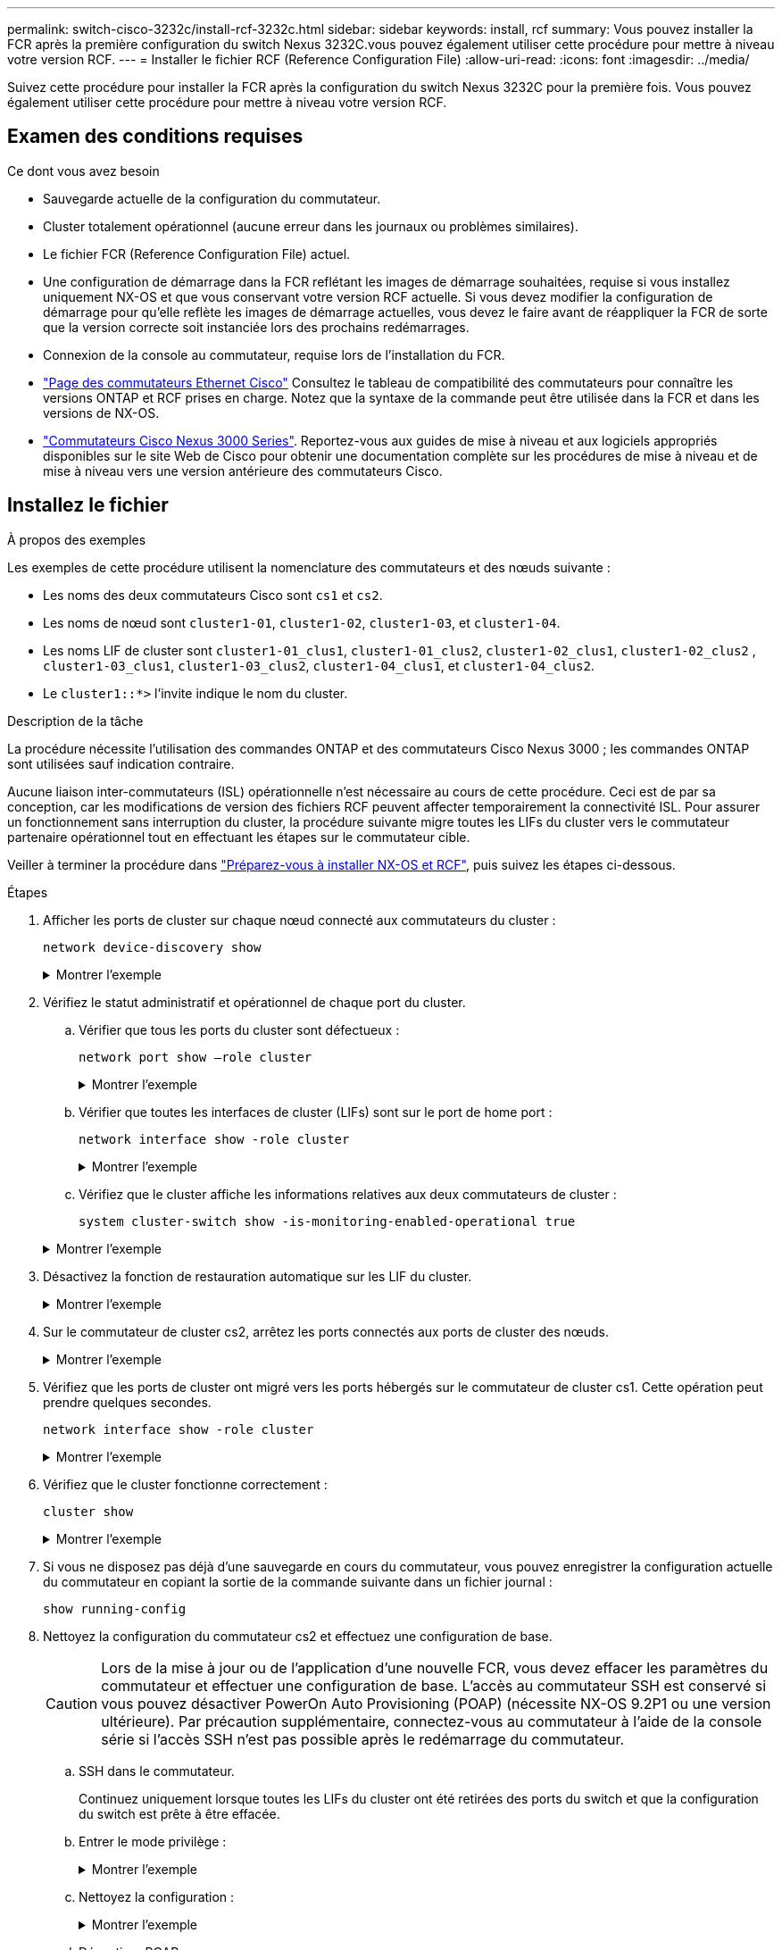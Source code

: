 ---
permalink: switch-cisco-3232c/install-rcf-3232c.html 
sidebar: sidebar 
keywords: install, rcf 
summary: Vous pouvez installer la FCR après la première configuration du switch Nexus 3232C.vous pouvez également utiliser cette procédure pour mettre à niveau votre version RCF. 
---
= Installer le fichier RCF (Reference Configuration File)
:allow-uri-read: 
:icons: font
:imagesdir: ../media/


[role="lead"]
Suivez cette procédure pour installer la FCR après la configuration du switch Nexus 3232C pour la première fois. Vous pouvez également utiliser cette procédure pour mettre à niveau votre version RCF.



== Examen des conditions requises

.Ce dont vous avez besoin
* Sauvegarde actuelle de la configuration du commutateur.
* Cluster totalement opérationnel (aucune erreur dans les journaux ou problèmes similaires).
* Le fichier FCR (Reference Configuration File) actuel.
* Une configuration de démarrage dans la FCR reflétant les images de démarrage souhaitées, requise si vous installez uniquement NX-OS et que vous conservant votre version RCF actuelle. Si vous devez modifier la configuration de démarrage pour qu'elle reflète les images de démarrage actuelles, vous devez le faire avant de réappliquer la FCR de sorte que la version correcte soit instanciée lors des prochains redémarrages.
* Connexion de la console au commutateur, requise lors de l'installation du FCR.
* link:https://mysupport.netapp.com/site/info/cisco-ethernet-switch["Page des commutateurs Ethernet Cisco"^] Consultez le tableau de compatibilité des commutateurs pour connaître les versions ONTAP et RCF prises en charge. Notez que la syntaxe de la commande peut être utilisée dans la FCR et dans les versions de NX-OS.
* link:https://www.cisco.com/c/en/us/support/switches/nexus-3000-series-switches/products-installation-guides-list.html["Commutateurs Cisco Nexus 3000 Series"^]. Reportez-vous aux guides de mise à niveau et aux logiciels appropriés disponibles sur le site Web de Cisco pour obtenir une documentation complète sur les procédures de mise à niveau et de mise à niveau vers une version antérieure des commutateurs Cisco.




== Installez le fichier

.À propos des exemples
Les exemples de cette procédure utilisent la nomenclature des commutateurs et des nœuds suivante :

* Les noms des deux commutateurs Cisco sont `cs1` et `cs2`.
* Les noms de nœud sont `cluster1-01`, `cluster1-02`, `cluster1-03`, et `cluster1-04`.
* Les noms LIF de cluster sont `cluster1-01_clus1`, `cluster1-01_clus2`, `cluster1-02_clus1`, `cluster1-02_clus2` , `cluster1-03_clus1`, `cluster1-03_clus2`, `cluster1-04_clus1`, et `cluster1-04_clus2`.
* Le `cluster1::*>` l'invite indique le nom du cluster.


.Description de la tâche
La procédure nécessite l'utilisation des commandes ONTAP et des commutateurs Cisco Nexus 3000 ; les commandes ONTAP sont utilisées sauf indication contraire.

Aucune liaison inter-commutateurs (ISL) opérationnelle n'est nécessaire au cours de cette procédure. Ceci est de par sa conception, car les modifications de version des fichiers RCF peuvent affecter temporairement la connectivité ISL. Pour assurer un fonctionnement sans interruption du cluster, la procédure suivante migre toutes les LIFs du cluster vers le commutateur partenaire opérationnel tout en effectuant les étapes sur le commutateur cible.

Veiller à terminer la procédure dans link:prepare-install-cisco-nexus-3232c.html["Préparez-vous à installer NX-OS et RCF"], puis suivez les étapes ci-dessous.

.Étapes
. Afficher les ports de cluster sur chaque nœud connecté aux commutateurs du cluster :
+
`network device-discovery show`

+
.Montrer l'exemple
[%collapsible]
====
[listing]
----
cluster1::*> network device-discovery show
Node/       Local  Discovered
Protocol    Port   Device (LLDP: ChassisID)  Interface         Platform
----------- ------ ------------------------- ----------------  --------
cluster1-01/cdp
            e0a    cs1                       Ethernet1/7       N3K-C3232C
            e0d    cs2                       Ethernet1/7       N3K-C3232C
cluster1-02/cdp
            e0a    cs1                       Ethernet1/8       N3K-C3232C
            e0d    cs2                       Ethernet1/8       N3K-C3232C
cluster1-03/cdp
            e0a    cs1                       Ethernet1/1/1     N3K-C3232C
            e0b    cs2                       Ethernet1/1/1     N3K-C3232C
cluster1-04/cdp
            e0a    cs1                       Ethernet1/1/2     N3K-C3232C
            e0b    cs2                       Ethernet1/1/2     N3K-C3232C
cluster1::*>
----
====
. Vérifiez le statut administratif et opérationnel de chaque port du cluster.
+
.. Vérifier que tous les ports du cluster sont défectueux :
+
`network port show –role cluster`

+
.Montrer l'exemple
[%collapsible]
====
[listing]
----
cluster1::*> network port show -role cluster

Node: cluster1-01
                                                                       Ignore
                                                  Speed(Mbps) Health   Health
Port      IPspace      Broadcast Domain Link MTU  Admin/Oper  Status   Status
--------- ------------ ---------------- ---- ---- ----------- -------- ------
e0a       Cluster      Cluster          up   9000  auto/100000 healthy false
e0d       Cluster      Cluster          up   9000  auto/100000 healthy false

Node: cluster1-02
                                                                       Ignore
                                                  Speed(Mbps) Health   Health
Port      IPspace      Broadcast Domain Link MTU  Admin/Oper  Status   Status
--------- ------------ ---------------- ---- ---- ----------- -------- ------
e0a       Cluster      Cluster          up   9000  auto/100000 healthy false
e0d       Cluster      Cluster          up   9000  auto/100000 healthy false
8 entries were displayed.

Node: cluster1-03

   Ignore
                                                  Speed(Mbps) Health   Health
Port      IPspace      Broadcast Domain Link MTU  Admin/Oper  Status   Status
--------- ------------ ---------------- ---- ---- ----------- -------- ------
e0a       Cluster      Cluster          up   9000  auto/10000 healthy  false
e0b       Cluster      Cluster          up   9000  auto/10000 healthy  false

Node: cluster1-04
                                                                       Ignore
                                                  Speed(Mbps) Health   Health
Port      IPspace      Broadcast Domain Link MTU  Admin/Oper  Status   Status
--------- ------------ ---------------- ---- ---- ----------- -------- ------
e0a       Cluster      Cluster          up   9000  auto/10000 healthy  false
e0b       Cluster      Cluster          up   9000  auto/10000 healthy  false
cluster1::*>
----
====
.. Vérifier que toutes les interfaces de cluster (LIFs) sont sur le port de home port :
+
`network interface show -role cluster`

+
.Montrer l'exemple
[%collapsible]
====
[listing]
----
cluster1::*> network interface show -role cluster
            Logical            Status     Network           Current      Current Is
Vserver     Interface          Admin/Oper Address/Mask      Node         Port    Home
----------- ------------------ ---------- ----------------- ------------ ------- ----
Cluster
            cluster1-01_clus1  up/up     169.254.3.4/23     cluster1-01  e0a     true
            cluster1-01_clus2  up/up     169.254.3.5/23     cluster1-01  e0d     true
            cluster1-02_clus1  up/up     169.254.3.8/23     cluster1-02  e0a     true
            cluster1-02_clus2  up/up     169.254.3.9/23     cluster1-02  e0d     true
            cluster1-03_clus1  up/up     169.254.1.3/23     cluster1-03  e0a     true
            cluster1-03_clus2  up/up     169.254.1.1/23     cluster1-03  e0b     true
            cluster1-04_clus1  up/up     169.254.1.6/23     cluster1-04  e0a     true
            cluster1-04_clus2  up/up     169.254.1.7/23     cluster1-04  e0b     true
8 entries were displayed.
cluster1::*>
----
====
.. Vérifiez que le cluster affiche les informations relatives aux deux commutateurs de cluster :
+
`system cluster-switch show -is-monitoring-enabled-operational true`

+
.Montrer l'exemple
[%collapsible]
====
[listing]
----
cluster1::*> system cluster-switch show -is-monitoring-enabled-operational true
Switch                      Type               Address          Model
--------------------------- ------------------ ---------------- ---------------
cs1                         cluster-network    10.233.205.92    NX3232C
     Serial Number: FOXXXXXXXGS
      Is Monitored: true
            Reason: None
  Software Version: Cisco Nexus Operating System (NX-OS) Software, Version
                    9.3(4)
    Version Source: CDP

cs2                         cluster-network    10.233.205.93    NX3232C
     Serial Number: FOXXXXXXXGD
      Is Monitored: true
            Reason: None
  Software Version: Cisco Nexus Operating System (NX-OS) Software, Version
                    9.3(4)
    Version Source: CDP

2 entries were displayed.
----
====


. Désactivez la fonction de restauration automatique sur les LIF du cluster.
+
.Montrer l'exemple
[%collapsible]
====
[listing]
----
cluster1::*> network interface modify -vserver Cluster -lif \* -auto-revert false
----
====
. Sur le commutateur de cluster cs2, arrêtez les ports connectés aux ports de cluster des nœuds.
+
.Montrer l'exemple
[%collapsible]
====
[listing]
----
cs2(config)# interface eth1/1/1-2,eth1/7-8
cs2(config-if-range)# shutdown
----
====
. Vérifiez que les ports de cluster ont migré vers les ports hébergés sur le commutateur de cluster cs1. Cette opération peut prendre quelques secondes.
+
`network interface show -role cluster`

+
.Montrer l'exemple
[%collapsible]
====
[listing]
----
cluster1::*> network interface show -role cluster
            Logical           Status     Network            Current       Current Is
Vserver     Interface         Admin/Oper Address/Mask       Node          Port    Home
----------- ----------------- ---------- ------------------ ------------- ------- ----
Cluster
            cluster1-01_clus1 up/up      169.254.3.4/23     cluster1-01   e0a     true
            cluster1-01_clus2 up/up      169.254.3.5/23     cluster1-01   e0a     false
            cluster1-02_clus1 up/up      169.254.3.8/23     cluster1-02   e0a     true
            cluster1-02_clus2 up/up      169.254.3.9/23     cluster1-02   e0a     false
            cluster1-03_clus1 up/up      169.254.1.3/23     cluster1-03   e0a     true
            cluster1-03_clus2 up/up      169.254.1.1/23     cluster1-03   e0a     false
            cluster1-04_clus1 up/up      169.254.1.6/23     cluster1-04   e0a     true
            cluster1-04_clus2 up/up      169.254.1.7/23     cluster1-04   e0a     false
8 entries were displayed.
cluster1::*>
----
====
. Vérifiez que le cluster fonctionne correctement :
+
`cluster show`

+
.Montrer l'exemple
[%collapsible]
====
[listing]
----
cluster1::*> cluster show
Node                 Health  Eligibility   Epsilon
-------------------- ------- ------------  -------
cluster1-01          true    true          false
cluster1-02          true    true          false
cluster1-03          true    true          true
cluster1-04          true    true          false
4 entries were displayed.
cluster1::*>
----
====
. Si vous ne disposez pas déjà d'une sauvegarde en cours du commutateur, vous pouvez enregistrer la configuration actuelle du commutateur en copiant la sortie de la commande suivante dans un fichier journal :
+
`show running-config`

. Nettoyez la configuration du commutateur cs2 et effectuez une configuration de base.
+

CAUTION: Lors de la mise à jour ou de l'application d'une nouvelle FCR, vous devez effacer les paramètres du commutateur et effectuer une configuration de base. L'accès au commutateur SSH est conservé si vous pouvez désactiver PowerOn Auto Provisioning (POAP) (nécessite NX-OS 9.2P1 ou une version ultérieure). Par précaution supplémentaire, connectez-vous au commutateur à l'aide de la console série si l'accès SSH n'est pas possible après le redémarrage du commutateur.

+
.. SSH dans le commutateur.
+
Continuez uniquement lorsque toutes les LIFs du cluster ont été retirées des ports du switch et que la configuration du switch est prête à être effacée.

.. Entrer le mode privilège :
+
.Montrer l'exemple
[%collapsible]
====
[listing, subs="+quotes"]
----
(cs2)> *enable*
----
====
.. Nettoyez la configuration :
+
.Montrer l'exemple
[%collapsible]
====
[listing, subs="+quotes"]
----
(cs2)# *write erase*

Warning: This command will erase the startup-configuration.

Do you wish to proceed anyway? (y/n)  [n]  *y*
----
====
.. Désactiver POAP :
+
.Montrer l'exemple
[%collapsible]
====
[listing, subs="+quotes"]
----
(cs2)# *system no poap*
----
====
+
Voir https://www.cisco.com/c/en/us/td/docs/dcn/nx-os/nexus9000/103x/configuration/fundamentals/cisco-nexus-9000-nx-os-fundamentals-configuration-guide-103x/m-using-poap.html?bookSearch=true#id_85315["Utilisation de PowerOn Auto Provisioning"^] pour plus d'informations.

.. Vérifiez que le POAP est désactivé lors du rechargement suivant :
+
.Montrer l'exemple
[%collapsible]
====
[listing, subs="+quotes"]
----
(cs2)#  *show boot*
Current Boot Variables:
 sup-1
NXOS variable = bootflash:/nxos.9.2.1.125.bin
Boot POAP Disabled

POAP permanently disabled using 'system no poap'
----
====
.. Redémarrer le commutateur :
+
.Montrer l'exemple
[%collapsible]
====
[listing, subs="+quotes"]
----
(cs2)# *reload*

Are you sure you would like to reset the system? (y/n) *y*

----
====
.. Reconnectez-vous au commutateur à l'aide de SSH pour terminer l'installation du RCF.


. Copiez le RCF sur le bootflash du commutateur cs2 à l'aide de l'un des protocoles de transfert suivants : FTP, TFTP, SFTP ou SCP. Pour plus d'informations sur les commandes Cisco, reportez-vous au guide approprié dans le https://www.cisco.com/c/en/us/support/switches/nexus-3000-series-switches/products-installation-guides-list.html["Référence des commandes Cisco Nexus série 3000 NX-OS"^] guides.
+
.Montrer l'exemple
[%collapsible]
====
Cet exemple montre que TFTP est utilisé pour copier une FCR dans le bootflash sur le commutateur cs2 :

[listing]
----
cs2# copy tftp: bootflash: vrf management
Enter source filename: Nexus_3232C_RCF_v1.6-Cluster-HA-Breakout.txt
Enter hostname for the tftp server: 172.22.201.50
Trying to connect to tftp server......Connection to Server Established.
TFTP get operation was successful
Copy complete, now saving to disk (please wait)...
----
====
. Appliquez le RCF préalablement téléchargé sur le bootflash.
+
Pour plus d'informations sur les commandes Cisco, reportez-vous au guide approprié dans le https://www.cisco.com/c/en/us/support/switches/nexus-3000-series-switches/products-installation-guides-list.html["Référence des commandes Cisco Nexus série 3000 NX-OS"^] guides.

+
.Montrer l'exemple
[%collapsible]
====
Cet exemple montre le fichier RCF `Nexus_3232C_RCF_v1.6-Cluster-HA-Breakout.txt` en cours d'installation sur le commutateur cs2 :

[listing]
----
cs2# copy Nexus_3232C_RCF_v1.6-Cluster-HA-Breakout.txt running-config echo-commands
----
====
. Examinez le résultat de la bannière du `show banner motd` commande. Vous devez lire et suivre les instructions sous *remarques importantes* pour vous assurer que la configuration et le fonctionnement du commutateur sont corrects.
+
.Montrer l'exemple
[%collapsible]
====
[listing]
----
cs2# show banner motd

******************************************************************************
* NetApp Reference Configuration File (RCF)
*
* Switch   : Cisco Nexus 3232C
* Filename : Nexus_3232C_RCF_v1.6-Cluster-HA-Breakout.txt
* Date     : Oct-20-2020
* Version  : v1.6
*
* Port Usage : Breakout configuration
* Ports  1- 3: Breakout mode (4x10GbE) Intra-Cluster Ports, int e1/1/1-4,
* e1/2/1-4, e1/3/1-4
* Ports  4- 6: Breakout mode (4x25GbE) Intra-Cluster/HA Ports, int e1/4/1-4,
* e1/5/1-4, e1/6/1-4
* Ports  7-30: 40/100GbE Intra-Cluster/HA Ports, int e1/7-30
* Ports 31-32: Intra-Cluster ISL Ports, int e1/31-32
* Ports 33-34: 10GbE Intra-Cluster 10GbE Ports, int e1/33-34
*
* IMPORTANT NOTES
* - Load Nexus_3232C_RCF_v1.6-Cluster-HA.txt for non breakout config
*
* - This RCF utilizes QoS and requires TCAM re-configuration, requiring RCF
*   to be loaded twice with the Cluster Switch rebooted in between.
*
* - Perform the following 4 steps to ensure proper RCF installation:
*
*   (1) Apply RCF first time, expect following messages:
*       - Please save config and reload the system...
*       - Edge port type (portfast) should only be enabled on ports...
*       - TCAM region is not configured for feature QoS class IPv4 ingress...
*
*   (2) Save running-configuration and reboot Cluster Switch
*
*   (3) After reboot, apply same RCF second time and expect following messages:
*       - % Invalid command at '^' marker
*       - Syntax error while parsing...
*
*   (4) Save running-configuration again
******************************************************************************
----
====
+

NOTE: Lors de l'application de FCR pour la première fois, le message *ERROR: Failed to write VSH commands* est attendu et peut être ignoré.

. Vérifiez que le fichier RCF est la version la plus récente correcte :
+
`show running-config`

+
Lorsque vous vérifiez que la sortie est correcte, vérifiez que les informations suivantes sont correctes :

+
** La bannière RCF
** Les paramètres du nœud et du port
** Personnalisations
+
Le résultat varie en fonction de la configuration de votre site. Vérifiez les paramètres des ports et reportez-vous aux notes de version pour voir si des modifications spécifiques à la FCR que vous avez installée.



. Après avoir vérifié que les versions de RCF et les paramètres de commutateur sont corrects, copiez le fichier running-config dans le fichier startup-config.
+
Pour plus d'informations sur les commandes Cisco, reportez-vous au guide approprié dans le https://www.cisco.com/c/en/us/support/switches/nexus-3000-series-switches/products-installation-guides-list.html["Référence des commandes Cisco Nexus série 3000 NX-OS"^] guides.

+
[listing]
----
cs2# copy running-config startup-config [########################################] 100% Copy complete
----
. Redémarrer le commutateur cs2. Vous pouvez ignorer les événements « cluster port down » signalés sur les nœuds pendant le redémarrage du commutateur.
+
[listing]
----
cs2# reload
This command will reboot the system. (y/n)?  [n] y
----
. Appliquer la même FCR et sauvegarder la configuration en cours d'exécution pendant une seconde fois.
+
.Montrer l'exemple
[%collapsible]
====
[listing]
----
cs2# copy Nexus_3232C_RCF_v1.6-Cluster-HA-Breakout.txt running-config echo-commands
cs2# copy running-config startup-config [########################################] 100% Copy complete
----
====
. Vérifier l'état de santé des ports du cluster sur le cluster.
+
.. Vérifier que les ports e0d fonctionnent correctement sur tous les nœuds du cluster :
+
`network port show -role cluster`

+
.Montrer l'exemple
[%collapsible]
====
[listing]
----
cluster1::*> network port show -role cluster

Node: cluster1-01
                                                                       Ignore
                                                  Speed(Mbps) Health   Health
Port      IPspace      Broadcast Domain Link MTU  Admin/Oper  Status   Status
--------- ------------ ---------------- ---- ---- ----------- -------- ------
e0a       Cluster      Cluster          up   9000  auto/10000 healthy  false
e0b       Cluster      Cluster          up   9000  auto/10000 healthy  false

Node: cluster1-02
                                                                       Ignore
                                                  Speed(Mbps) Health   Health
Port      IPspace      Broadcast Domain Link MTU  Admin/Oper  Status   Status
--------- ------------ ---------------- ---- ---- ----------- -------- ------
e0a       Cluster      Cluster          up   9000  auto/10000 healthy  false
e0b       Cluster      Cluster          up   9000  auto/10000 healthy  false

Node: cluster1-03
                                                                       Ignore
                                                  Speed(Mbps) Health   Health
Port      IPspace      Broadcast Domain Link MTU  Admin/Oper  Status   Status
--------- ------------ ---------------- ---- ---- ----------- -------- ------
e0a       Cluster      Cluster          up   9000  auto/100000 healthy false
e0d       Cluster      Cluster          up   9000  auto/100000 healthy false

Node: cluster1-04
                                                                       Ignore
                                                  Speed(Mbps) Health   Health
Port      IPspace      Broadcast Domain Link MTU  Admin/Oper  Status   Status
--------- ------------ ---------------- ---- ---- ----------- -------- ------
e0a       Cluster      Cluster          up   9000  auto/100000 healthy false
e0d       Cluster      Cluster          up   9000  auto/100000 healthy false
8 entries were displayed.
----
====
.. Vérifiez l'état du commutateur depuis le cluster (il se peut que le commutateur cs2 n'affiche pas, car les LIF ne sont pas homeed sur e0d).
+
.Montrer l'exemple
[%collapsible]
====
[listing]
----
cluster1::*> network device-discovery show -protocol cdp
Node/       Local  Discovered
Protocol    Port   Device (LLDP: ChassisID)  Interface         Platform
----------- ------ ------------------------- ----------------- --------
cluster1-01/cdp
            e0a    cs1                       Ethernet1/7       N3K-C3232C
            e0d    cs2                       Ethernet1/7       N3K-C3232C
cluster01-2/cdp
            e0a    cs1                       Ethernet1/8       N3K-C3232C
            e0d    cs2                       Ethernet1/8       N3K-C3232C
cluster01-3/cdp
            e0a    cs1                       Ethernet1/1/1     N3K-C3232C
            e0b    cs2                       Ethernet1/1/1     N3K-C3232C
cluster1-04/cdp
            e0a    cs1                       Ethernet1/1/2     N3K-C3232C
            e0b    cs2                       Ethernet1/1/2     N3K-C3232C

cluster1::*> system cluster-switch show -is-monitoring-enabled-operational true
Switch                      Type               Address          Model
--------------------------- ------------------ ---------------- -----
cs1                         cluster-network    10.233.205.90    N3K-C3232C
     Serial Number: FOXXXXXXXGD
      Is Monitored: true
            Reason: None
  Software Version: Cisco Nexus Operating System (NX-OS) Software, Version
                    9.3(4)
    Version Source: CDP

cs2                         cluster-network    10.233.205.91    N3K-C3232C
     Serial Number: FOXXXXXXXGS
      Is Monitored: true
            Reason: None
  Software Version: Cisco Nexus Operating System (NX-OS) Software, Version
                    9.3(4)
    Version Source: CDP

2 entries were displayed.
----
====
+
[NOTE]
====
Vous pouvez observer la sortie suivante sur la console des commutateurs cs1 en fonction de la version RCF précédemment chargée sur le commutateur

....
2020 Nov 17 16:07:18 cs1 %$ VDC-1 %$ %STP-2-UNBLOCK_CONSIST_PORT: Unblocking port port-channel1 on VLAN0092. Port consistency restored.
2020 Nov 17 16:07:23 cs1 %$ VDC-1 %$ %STP-2-BLOCK_PVID_PEER: Blocking port-channel1 on VLAN0001. Inconsistent peer vlan.
2020 Nov 17 16:07:23 cs1 %$ VDC-1 %$ %STP-2-BLOCK_PVID_LOCAL: Blocking port-channel1 on VLAN0092. Inconsistent local vlan.
....
====


+

NOTE: Les nœuds de cluster peuvent prendre jusqu'à 5 minutes pour qu'ils fonctionnent correctement.

. Sur le commutateur de cluster cs1, arrêtez les ports connectés aux ports de cluster des nœuds.
+
.Montrer l'exemple
[%collapsible]
====
L'exemple suivant utilise la sortie d'exemple d'interface de l'étape 1 :

[listing]
----
cs1(config)# interface eth1/1/1-2,eth1/7-8
cs1(config-if-range)# shutdown
----
====
. Vérifier que les LIFs de cluster ont migré vers les ports hébergés sur le commutateur cs2. Cette opération peut prendre quelques secondes.
+
`network interface show -role cluster`

+
.Montrer l'exemple
[%collapsible]
====
[listing]
----
cluster1::*> network interface show -role cluster
            Logical            Status     Network            Current             Current Is
Vserver     Interface          Admin/Oper Address/Mask       Node                Port    Home
----------- ------------------ ---------- ------------------ ------------------- ------- ----
Cluster
            cluster1-01_clus1  up/up      169.254.3.4/23     cluster1-01         e0d     false
            cluster1-01_clus2  up/up      169.254.3.5/23     cluster1-01         e0d     true
            cluster1-02_clus1  up/up      169.254.3.8/23     cluster1-02         e0d     false
            cluster1-02_clus2  up/up      169.254.3.9/23     cluster1-02         e0d     true
            cluster1-03_clus1  up/up      169.254.1.3/23     cluster1-03         e0b     false
            cluster1-03_clus2  up/up      169.254.1.1/23     cluster1-03         e0b     true
            cluster1-04_clus1  up/up      169.254.1.6/23     cluster1-04         e0b     false
            cluster1-04_clus2  up/up      169.254.1.7/23     cluster1-04         e0b     true
8 entries were displayed.
cluster1::*>
----
====
. Vérifiez que le cluster fonctionne correctement :
+
`cluster show`

+
.Montrer l'exemple
[%collapsible]
====
[listing]
----
cluster1::*> cluster show
Node                 Health   Eligibility   Epsilon
-------------------- -------- ------------- -------
cluster1-01          true     true          false
cluster1-02          true     true          false
cluster1-03          true     true          true
cluster1-04          true     true          false
4 entries were displayed.
cluster1::*>
----
====
. Répétez les étapes 7 à 14 sur le commutateur cs1.
. Activez la fonction de revert automatique sur les LIFs du cluster.
+
[listing]
----
cluster1::*> network interface modify -vserver Cluster -lif \* -auto-revert True
----
. Redémarrez le commutateur cs1.vous pouvez alors déclencher les LIFs du cluster pour qu'elles rereviennent à leurs ports de base. Vous pouvez ignorer les événements « cluster port down » signalés sur les nœuds pendant le redémarrage du commutateur.
+
.Montrer l'exemple
[%collapsible]
====
[listing]
----
cs1# reload
This command will reboot the system. (y/n)?  [n] y
----
====
. Vérifier que les ports de commutateurs connectés aux ports du cluster sont bien connectés.
+
.Montrer l'exemple
[%collapsible]
====
[listing]
----
cs1# show interface brief \| grep up
.
.
Eth1/1/1      1       eth  access up      none                    10G(D) --
Eth1/1/2      1       eth  access up      none                    10G(D) --
Eth1/7        1       eth  trunk  up      none                   100G(D) --
Eth1/8        1       eth  trunk  up      none                   100G(D) --
.
.
----
====
. Vérifier que l'ISL entre cs1 et cs2 est fonctionnel :
+
`show port-channel summary`

+
.Montrer l'exemple
[%collapsible]
====
[listing]
----
cs1# show port-channel summary
Flags:  D - Down        P - Up in port-channel (members)
        I - Individual  H - Hot-standby (LACP only)
        s - Suspended   r - Module-removed
        b - BFD Session Wait
        S - Switched    R - Routed
        U - Up (port-channel)
        p - Up in delay-lacp mode (member)
        M - Not in use. Min-links not met
--------------------------------------------------------------------------------
Group Port-       Type     Protocol  Member Ports
      Channel
--------------------------------------------------------------------------------
1     Po1(SU)     Eth      LACP      Eth1/31(P)   Eth1/32(P)
cs1#
----
====
. Vérifier que les LIFs du cluster ont rétabli leur port de base :
+
`network interface show -role cluster`

+
.Montrer l'exemple
[%collapsible]
====
[listing]
----
cluster1::*> **network interface show -role cluster**
            Logical            Status     Network            Current             Current Is
Vserver     Interface          Admin/Oper Address/Mask       Node                Port    Home
----------- ------------------ ---------- ------------------ ------------------- ------- ----
Cluster
            cluster1-01_clus1  up/up      169.254.3.4/23     cluster1-01         e0d     true
            cluster1-01_clus2  up/up      169.254.3.5/23     cluster1-01         e0d     true
            cluster1-02_clus1  up/up      169.254.3.8/23     cluster1-02         e0d     true
            cluster1-02_clus2  up/up      169.254.3.9/23     cluster1-02         e0d     true
            cluster1-03_clus1  up/up      169.254.1.3/23     cluster1-03         e0b     true
            cluster1-03_clus2  up/up      169.254.1.1/23     cluster1-03         e0b     true
            cluster1-04_clus1  up/up      169.254.1.6/23     cluster1-04         e0b     true
            cluster1-04_clus2  up/up      169.254.1.7/23     cluster1-04         e0b     true
8 entries were displayed.
cluster1::*>
----
====
. Vérifiez que le cluster fonctionne correctement :
+
`cluster show`

+
.Montrer l'exemple
[%collapsible]
====
[listing]
----
cluster1::*> cluster show
Node                 Health  Eligibility   Epsilon
-------------------- ------- ------------- -------
cluster1-01          true    true          false
cluster1-02          true    true          false
cluster1-03          true    true          true
cluster1-04          true    true          false
4 entries were displayed.
cluster1::*>
----
====
. Exécutez une commande ping sur les interfaces de cluster distantes pour vérifier la connectivité :
+
`cluster ping-cluster -node local`

+
.Montrer l'exemple
[%collapsible]
====
[listing]
----
cluster1::*> cluster ping-cluster -node local
Host is cluster1-03
Getting addresses from network interface table...
Cluster cluster1-03_clus1 169.254.1.3 cluster1-03 e0a
Cluster cluster1-03_clus2 169.254.1.1 cluster1-03 e0b
Cluster cluster1-04_clus1 169.254.1.6 cluster1-04 e0a
Cluster cluster1-04_clus2 169.254.1.7 cluster1-04 e0b
Cluster cluster1-01_clus1 169.254.3.4 cluster1-01 e0a
Cluster cluster1-01_clus2 169.254.3.5 cluster1-01 e0d
Cluster cluster1-02_clus1 169.254.3.8 cluster1-02 e0a
Cluster cluster1-02_clus2 169.254.3.9 cluster1-02 e0d
Local = 169.254.1.3 169.254.1.1
Remote = 169.254.1.6 169.254.1.7 169.254.3.4 169.254.3.5 169.254.3.8 169.254.3.9
Cluster Vserver Id = 4294967293
Ping status:
............
Basic connectivity succeeds on 12 path(s)
Basic connectivity fails on 0 path(s)
................................................
Detected 9000 byte MTU on 12 path(s):
    Local 169.254.1.3 to Remote 169.254.1.6
    Local 169.254.1.3 to Remote 169.254.1.7
    Local 169.254.1.3 to Remote 169.254.3.4
    Local 169.254.1.3 to Remote 169.254.3.5
    Local 169.254.1.3 to Remote 169.254.3.8
    Local 169.254.1.3 to Remote 169.254.3.9
    Local 169.254.1.1 to Remote 169.254.1.6
    Local 169.254.1.1 to Remote 169.254.1.7
    Local 169.254.1.1 to Remote 169.254.3.4
    Local 169.254.1.1 to Remote 169.254.3.5
    Local 169.254.1.1 to Remote 169.254.3.8
    Local 169.254.1.1 to Remote 169.254.3.9
Larger than PMTU communication succeeds on 12 path(s)
RPC status:
6 paths up, 0 paths down (tcp check)
6 paths up, 0 paths down (udp check)
----
====

